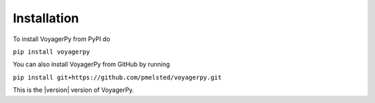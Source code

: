 Installation
============

To install VoyagerPy from PyPI do 

``pip install voyagerpy``

You can also install VoyagerPy from GitHub by running 

``pip install git+https://github.com/pmelsted/voyagerpy.git``

This is the |version| version of VoyagerPy.

